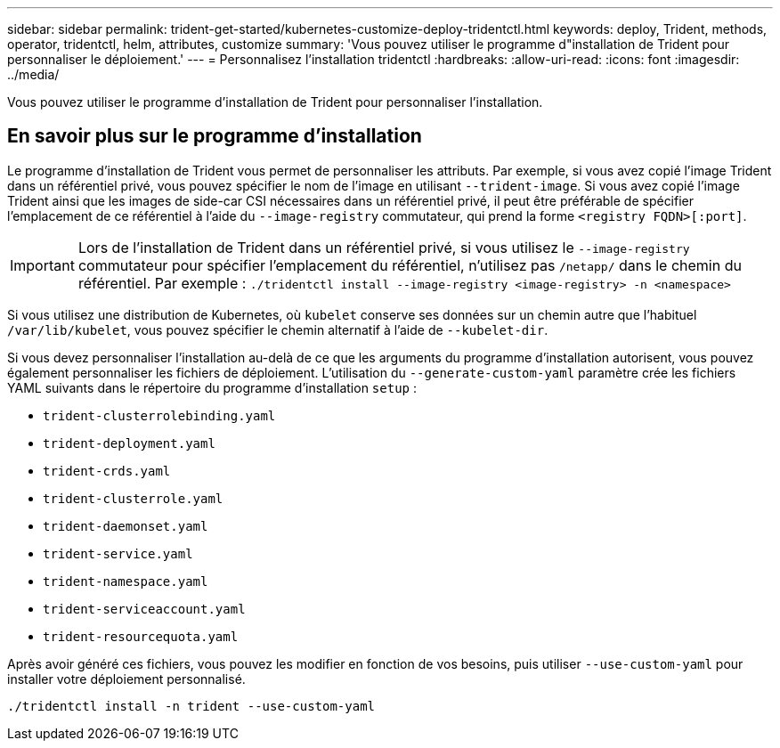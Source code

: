 ---
sidebar: sidebar 
permalink: trident-get-started/kubernetes-customize-deploy-tridentctl.html 
keywords: deploy, Trident, methods, operator, tridentctl, helm, attributes, customize 
summary: 'Vous pouvez utiliser le programme d"installation de Trident pour personnaliser le déploiement.' 
---
= Personnalisez l'installation tridentctl
:hardbreaks:
:allow-uri-read: 
:icons: font
:imagesdir: ../media/


[role="lead"]
Vous pouvez utiliser le programme d'installation de Trident pour personnaliser l'installation.



== En savoir plus sur le programme d'installation

Le programme d'installation de Trident vous permet de personnaliser les attributs. Par exemple, si vous avez copié l'image Trident dans un référentiel privé, vous pouvez spécifier le nom de l'image en utilisant `--trident-image`. Si vous avez copié l'image Trident ainsi que les images de side-car CSI nécessaires dans un référentiel privé, il peut être préférable de spécifier l'emplacement de ce référentiel à l'aide du `--image-registry` commutateur, qui prend la forme `<registry FQDN>[:port]`.


IMPORTANT: Lors de l'installation de Trident dans un référentiel privé, si vous utilisez le `--image-registry` commutateur pour spécifier l'emplacement du référentiel, n'utilisez pas `/netapp/` dans le chemin du référentiel. Par exemple : `./tridentctl install --image-registry <image-registry> -n <namespace>`

Si vous utilisez une distribution de Kubernetes, où `kubelet` conserve ses données sur un chemin autre que l'habituel `/var/lib/kubelet`, vous pouvez spécifier le chemin alternatif à l'aide de `--kubelet-dir`.

Si vous devez personnaliser l'installation au-delà de ce que les arguments du programme d'installation autorisent, vous pouvez également personnaliser les fichiers de déploiement. L'utilisation du `--generate-custom-yaml` paramètre crée les fichiers YAML suivants dans le répertoire du programme d'installation `setup` :

* `trident-clusterrolebinding.yaml`
* `trident-deployment.yaml`
* `trident-crds.yaml`
* `trident-clusterrole.yaml`
* `trident-daemonset.yaml`
* `trident-service.yaml`
* `trident-namespace.yaml`
* `trident-serviceaccount.yaml`
* `trident-resourcequota.yaml`


Après avoir généré ces fichiers, vous pouvez les modifier en fonction de vos besoins, puis utiliser `--use-custom-yaml` pour installer votre déploiement personnalisé.

[source, console]
----
./tridentctl install -n trident --use-custom-yaml
----